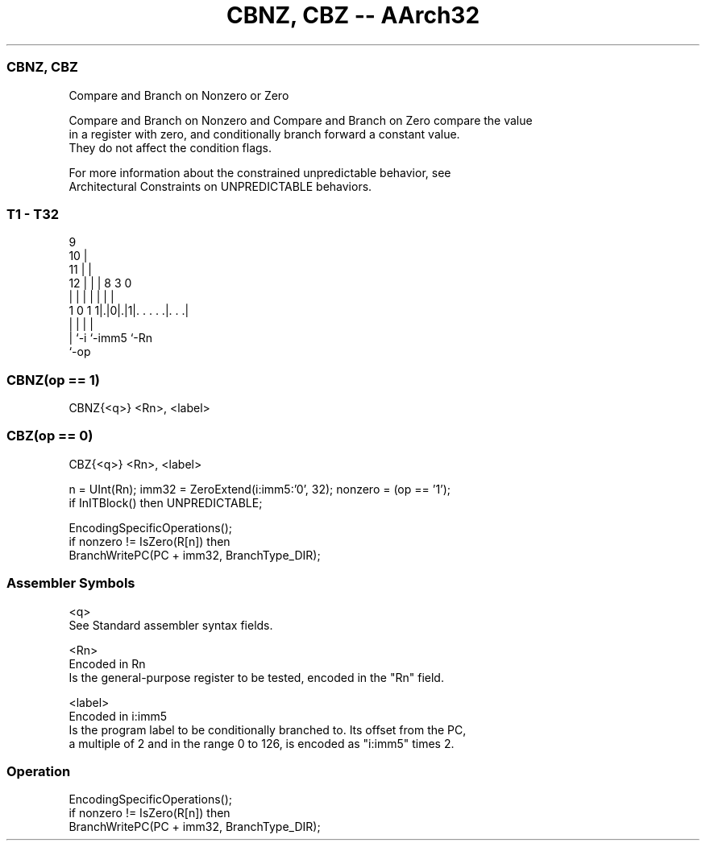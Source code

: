 .nh
.TH "CBNZ, CBZ -- AArch32" "7" " "  "instruction" "general"
.SS CBNZ, CBZ
 Compare and Branch on Nonzero or Zero

 Compare and Branch on Nonzero and Compare and Branch on Zero compare the value
 in a register with zero, and conditionally branch forward a constant value.
 They do not affect the condition flags.

 For more information about the constrained unpredictable behavior, see
 Architectural Constraints on UNPREDICTABLE behaviors.



.SS T1 - T32
 
                9                                                  
             10 |                                                  
           11 | |                                                  
         12 | | | 8         3     0                                
          | | | | |         |     |                                
   1 0 1 1|.|0|.|1|. . . . .|. . .|                                
          |   |   |         |
          |   `-i `-imm5    `-Rn
          `-op
  
  
 
.SS CBNZ(op == 1)
 
 CBNZ{<q>} <Rn>, <label>
.SS CBZ(op == 0)
 
 CBZ{<q>} <Rn>, <label>
 
 n = UInt(Rn);  imm32 = ZeroExtend(i:imm5:'0', 32);  nonzero = (op == '1');
 if InITBlock() then UNPREDICTABLE;
 
 EncodingSpecificOperations();
 if nonzero != IsZero(R[n]) then
     BranchWritePC(PC + imm32, BranchType_DIR);
 

.SS Assembler Symbols

 <q>
  See Standard assembler syntax fields.

 <Rn>
  Encoded in Rn
  Is the general-purpose register to be tested, encoded in the "Rn" field.

 <label>
  Encoded in i:imm5
  Is the program label to be conditionally branched to. Its offset from the PC,
  a multiple of 2 and in the range 0 to 126, is encoded as "i:imm5" times 2.



.SS Operation

 EncodingSpecificOperations();
 if nonzero != IsZero(R[n]) then
     BranchWritePC(PC + imm32, BranchType_DIR);

